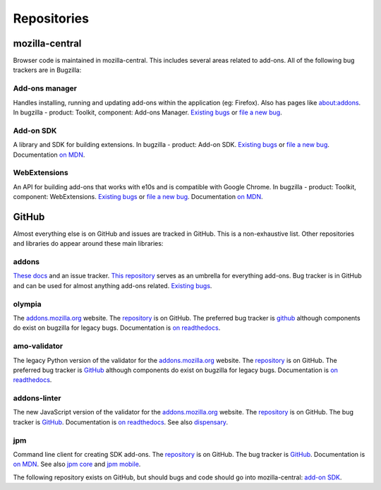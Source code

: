 Repositories
============

mozilla-central
---------------

Browser code is maintained in mozilla-central. This includes several areas related to add-ons. All of the following bug trackers are in Bugzilla:

Add-ons manager
~~~~~~~~~~~~~~~
Handles installing, running and updating add-ons within the application (eg: Firefox). Also has pages like about:addons. In bugzilla - product: Toolkit, component: Add-ons Manager. `Existing bugs <https://bugzilla.mozilla.org/buglist.cgi?bug_status=UNCONFIRMED&bug_status=NEW&bug_status=ASSIGNED&bug_status=REOPENED&component=Add-ons%20Manager&product=Toolkit>`__ or `file a new bug <https://bugzilla.mozilla.org/enter_bug.cgi?product=Toolkit&component=Add-ons%20Manager>`__.

Add-on SDK
~~~~~~~~~~
A library and SDK for building extensions. In bugzilla - product: Add-on SDK. `Existing bugs <https://bugzilla.mozilla.org/buglist.cgi?&bug_status=UNCONFIRMED&bug_status=NEW&bug_status=ASSIGNED&bug_status=REOPENED&product=Add-on%20SDK>`__ or `file a new bug <https://bugzilla.mozilla.org/enter_bug.cgi?product=Add-on%20SDK>`__. Documentation `on MDN <https://developer.mozilla.org/en-US/Add-ons/SDK>`__.

WebExtensions
~~~~~~~~~~~~~
An API for building add-ons that works with e10s and is compatible with Google Chrome. In bugzilla - product: Toolkit, component: WebExtensions. `Existing bugs <https://bugzilla.mozilla.org/buglist.cgi?bug_status=UNCONFIRMED&bug_status=NEW&bug_status=ASSIGNED&bug_status=REOPENED&component=WebExtensions&product=Toolkit>`_ or `file a new bug <https://bugzilla.mozilla.org/enter_bug.cgi?product=Toolkit&component=WebExtensions>`_. Documentation `on MDN <https://developer.mozilla.org/en-US/Add-ons/WebExtensions/>`_.

GitHub
------

Almost everything else is on GitHub and issues are tracked in GitHub. This is a non-exhaustive list. Other repositories and libraries do appear around these main libraries:

addons
~~~~~~
`These docs <https://addons.readthedocs.org>`__ and an issue tracker. `This repository <https://github.com/mozilla/addons>`__ serves as an umbrella for everything add-ons.
Bug tracker is in GitHub and can be used for almost anything add-ons related. `Existing bugs <https://github.com/mozilla/addons/issues/>`__.

olympia
~~~~~~~
The `addons.mozilla.org <https://addons.mozilla.org>`__ website. The `repository <https://github.com/mozilla/olympia>`_ is on GitHub. The preferred bug tracker is `github <https://GitHub.com/mozilla/olympia/issues/>`__ although components do exist on bugzilla for legacy bugs. Documentation is `on readthedocs <https://olympia.readthedocs.org>`__.

amo-validator
~~~~~~~~~~~~~
The legacy Python version of the validator for the `addons.mozilla.org <https://addons.mozilla.org>`__ website. The `repository <https://github.com/mozilla/amo-validator>`__ is on GitHub. The preferred bug tracker is `GitHub <https://github.com/mozilla/amo-validator/issues/>`__ although components do exist on bugzilla for legacy bugs. Documentation is `on readthedocs <https://olympia.readthedocs.org>`__.

addons-linter
~~~~~~~~~~~~~
The new JavaScript version of the validator for the `addons.mozilla.org <https://addons.mozilla.org>`__ website. The `repository <https://github.com/mozilla/addons-linter>`__ is on GitHub. The bug tracker is `GitHub <https://github.com/mozilla/addons-linter/issues/>`__. Documentation is `on readthedocs <https://olympia.readthedocs.org>`__. See also `dispensary <https://github.com/mozilla/dispensary>`__.

jpm
~~~
Command line client for creating SDK add-ons. The `repository <https://github.com/mozilla-jetpack/jpm>`__ is on GitHub. The bug tracker is `GitHub <https://github.com/mozilla-jetpack/jpm/issues/>`__. Documentation is `on MDN <https://developer.mozilla.org/en-US/Add-ons/SDK/Tutorials/Getting_Started_%28jpm%29>`__. See also `jpm core <https://github.com/mozilla-jetpack/jpm-core>`__ and `jpm mobile <https://github.com/mozilla-jetpack/jpm-mobile>`__.

The following repository exists on GitHub, but should bugs and code should go into mozilla-central: `add-on SDK <https://github.com/mozilla/addon-sdk>`__.
